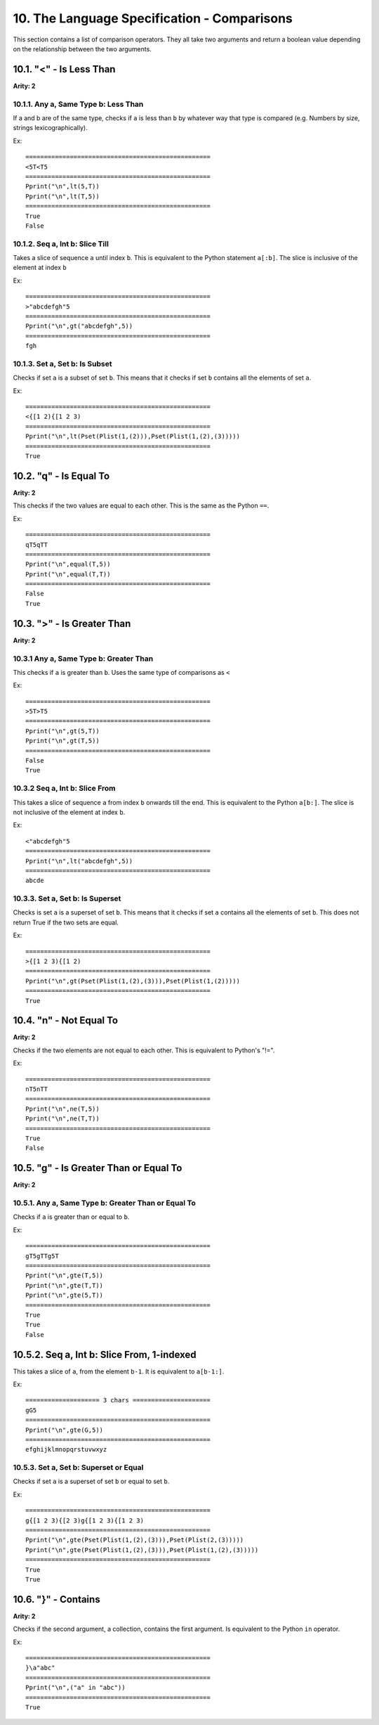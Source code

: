 10. The Language Specification - Comparisons
*******************************************

This section contains a list of comparison operators. They all take two arguments and return a boolean value depending on the relationship between the two arguments.

10.1. "<" - Is Less Than
=======================

**Arity: 2**

10.1.1. Any a, Same Type b: Less Than
------------------------------------

If a and b are of the same type, checks if ``a`` is less than ``b`` by whatever way that type is compared (e.g. Numbers by size, strings lexicographically).

Ex::

	==================================================
	<5T<T5
	==================================================
	Pprint("\n",lt(5,T))
	Pprint("\n",lt(T,5))
	==================================================
	True
	False

10.1.2. Seq a, Int b: Slice Till
-------------------------------

Takes a slice of sequence ``a`` until index ``b``. This is equivalent to the Python statement ``a[:b]``. The slice is inclusive of the element at index ``b``

Ex::

	==================================================
	>"abcdefgh"5
	==================================================
	Pprint("\n",gt("abcdefgh",5))
	==================================================
	fgh

10.1.3. Set a, Set b: Is Subset
------------------------------

Checks if set ``a`` is a subset of set ``b``. This means that it checks if set ``b`` contains all the elements of set ``a``.

Ex::

	==================================================
	<{[1 2){[1 2 3)
	==================================================
	Pprint("\n",lt(Pset(Plist(1,(2))),Pset(Plist(1,(2),(3)))))
	==================================================
	True

10.2. "q" - Is Equal To
======================

**Arity: 2**

This checks if the two values are equal to each other. This is the same as the Python ``==``.

Ex::

	==================================================
	qT5qTT
	==================================================
	Pprint("\n",equal(T,5))
	Pprint("\n",equal(T,T))
	==================================================
	False
	True

10.3. ">" - Is Greater Than
==========================

**Arity: 2**

10.3.1 Any a, Same Type b: Greater Than
--------------------------------------

This checks if ``a`` is greater than ``b``. Uses the same type of comparisons as ``<``

Ex::

	==================================================
	>5T>T5
	==================================================
	Pprint("\n",gt(5,T))
	Pprint("\n",gt(T,5))
	==================================================
	False
	True

10.3.2 Seq a, Int b: Slice From
------------------------------

This takes a slice of sequence ``a`` from index ``b`` onwards till the end. This is equivalent to the Python ``a[b:]``. The slice is not inclusive of the element at index ``b``.

Ex::

	<"abcdefgh"5
	==================================================
	Pprint("\n",lt("abcdefgh",5))
	==================================================
	abcde

10.3.3. Set a, Set b: Is Superset
--------------------------------

Checks is set ``a`` is a superset of set ``b``. This means that it checks if set ``a`` contains all the elements of set ``b``. This does not return True if the two sets are equal.

Ex::

	==================================================
	>{[1 2 3){[1 2)
	==================================================
	Pprint("\n",gt(Pset(Plist(1,(2),(3))),Pset(Plist(1,(2)))))
	==================================================
	True

10.4. "n" - Not Equal To
=======================

**Arity: 2**

Checks if the two elements are not equal to each other. This is equivalent to Python's "!=".

Ex::

	==================================================
	nT5nTT
	==================================================
	Pprint("\n",ne(T,5))
	Pprint("\n",ne(T,T))
	==================================================
	True
	False

10.5. "g" - Is Greater Than or Equal To
======================================

**Arity: 2**

10.5.1. Any a, Same Type b: Greater Than or Equal To
---------------------------------------------------

Checks if ``a`` is greater than or equal to ``b``.

Ex::

	==================================================
	gT5gTTg5T
	==================================================
	Pprint("\n",gte(T,5))
	Pprint("\n",gte(T,T))
	Pprint("\n",gte(5,T))
	==================================================
	True
	True
	False

10.5.2. Seq a, Int b: Slice From, 1-indexed
=========================================

This takes a slice of ``a``, from the element ``b-1``. It is equivalent to ``a[b-1:]``.

Ex::

    ==================== 3 chars =====================
    gG5
    ==================================================
    Pprint("\n",gte(G,5))
    ==================================================
    efghijklmnopqrstuvwxyz

10.5.3. Set a, Set b: Superset or Equal
--------------------------------------

Checks if set ``a`` is a superset of set ``b`` or equal to set ``b``.

Ex::

	==================================================
	g{[1 2 3){[2 3)g{[1 2 3){[1 2 3)
	==================================================
	Pprint("\n",gte(Pset(Plist(1,(2),(3))),Pset(Plist(2,(3)))))
	Pprint("\n",gte(Pset(Plist(1,(2),(3))),Pset(Plist(1,(2),(3)))))
	==================================================
	True
	True

10.6. "}" - Contains
===================

**Arity: 2**

Checks if the second argument, a collection, contains the first argument. Is equivalent to the Python ``in`` operator. 

Ex::

	==================================================
	}\a"abc"
	==================================================
	Pprint("\n",("a" in "abc"))
	==================================================
	True
